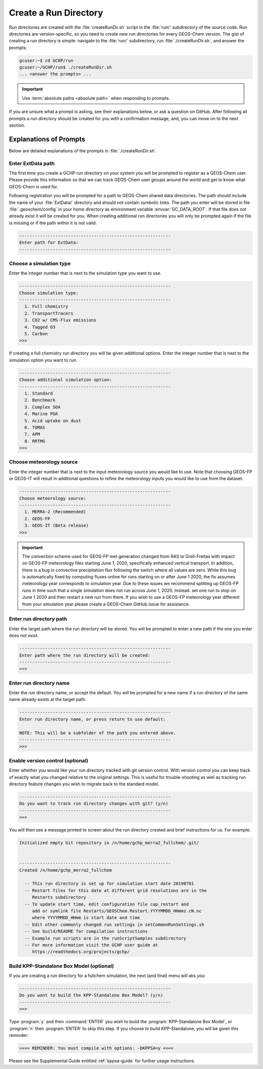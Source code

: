 .. _creating_a_run_directory:

######################
Create a Run Directory
######################

Run directories are created with the :file:`createRunDir.sh` script in
the :file:`run/` subdirectory of the source code. Run directories are
version-specific, so you need to create new run directories for every
GEOS-Chem version. The gist of creating a run directory is simple:
navigate to the :file:`run/` subdirectory, run
:file:`./createRunDir.sh`, and answer the prompts:

.. code-block:: console

   gcuser:~$ cd GCHP/run
   gcuser:~/GCHP/run$ ./createRunDir.sh
   ... <answer the prompts> ...

.. important::
   Use :term:`absolute paths <absolute path>` when responding to prompts.

If you are unsure what a prompt is asking, see their explanations below, or ask a question
on GitHub. After following all prompts a run directory should be created for you with a confirmation message, and, you can move on to the next section.

.. _create_rundir_prompts:

=======================
Explanations of Prompts
=======================

Below are detailed explanations of the prompts in :file:`./createRunDir.sh`.

Enter ExtData path
------------------

The first time you create a GCHP run directory on your system you will
be prompted to register as a GEOS-Chem user. Please provide this
information so that we can track GEOS-Chem user groups around the
world and get to know what GEOS-Chem is used for.

Following registration you will be prompted for a path to GEOS-Chem
shared data directories. The path should include the name of your
:file:`ExtData/` directory and should not contain symbolic links.  The
path you enter will be stored in file :file:`.geoschem/config`
in your home directory as environment variable
:envvar:`GC_DATA_ROOT`.  If that file does not already exist it will
be created for you.  When creating additional run directories you will
only be prompted again if the file is missing or if the path within it
is not valid.

.. code-block:: none

   -----------------------------------------------------------
   Enter path for ExtData:
   -----------------------------------------------------------

Choose a simulation type
------------------------

Enter the integer number that is next to the simulation type you want to use.

.. code-block:: none

     -----------------------------------------------------------
     Choose simulation type:
     -----------------------------------------------------------
       1. Full chemistry
       2. TransportTracers
       3. CO2 w/ CMS-Flux emissions
       4. Tagged O3
       5. Carbon
     >>>

If creating a full chemistry run directory you will be given
additional options. Enter the integer number that is next to the
simulation option you want to run.

.. code-block:: none

   -----------------------------------------------------------
   Choose additional simulation option:
   -----------------------------------------------------------
     1. Standard
     2. Benchmark
     3. Complex SOA
     4. Marine POA
     5. Acid uptake on dust
     6. TOMAS
     7. APM
     8. RRTMG
   >>>

Choose meteorology source
-------------------------

Enter the integer number that is next to the input meteorology source
you would like to use. Note that choosing GEOS-FP or GEOS-IT will
result in additional questions to refine the meteorology inputs you
would like to use from the dataset.

.. code-block:: none

   -----------------------------------------------------------
   Choose meteorology source:
   -----------------------------------------------------------
     1. MERRA-2 (Recommended)
     2. GEOS-FP
     3. GEOS-IT (Beta release)
   >>>

.. important::

   The convection scheme used for GEOS-FP met generation changed
   from RAS to Grell-Freitas with impact on GEOS-FP meteorology
   files starting June 1, 2020, specifically enhanced vertical
   transport. In addition, there is a bug in convective
   precipitation flux following the switch where all values are
   zero. While this bug is automatically fixed by computing fluxes
   online for runs starting on or after June 1 2020, the fix
   assumes meteorology year corresponds to simulation year. Due to
   these issues we recommend splitting up GEOS-FP runs in time such
   that a single simulation does not run across June
   1, 2020. Instead. set one run to stop on June 1 2020 and then
   restart a new run from there. If you wish to use a GEOS-FP
   meteorology year different from your simulation year please
   create a GEOS-Chem GitHub issue for assistance.

Enter run directory path
------------------------

Enter the target path where the run directory will be stored. You will
be prompted to enter a new path if the one you enter does not exist.

.. code-block:: none

   -----------------------------------------------------------
   Enter path where the run directory will be created:
   -----------------------------------------------------------
   >>>

Enter run directory name
------------------------

Enter the run directory name, or accept the default. You will be
prompted for a new name if a run directory of the same name already
exists at the target path.

.. code-block:: none

   -----------------------------------------------------------
   Enter run directory name, or press return to use default:

   NOTE: This will be a subfolder of the path you entered above.
   -----------------------------------------------------------
   >>>

Enable version control (optional)
---------------------------------

Enter whether you would like your run directory tracked with git
version control.  With version control you can keep track of exactly
what you changed relative to the original settings. This is useful for
trouble-shooting as well as tracking run directory feature changes you
wish to migrate back to the standard model.

.. code-block:: none

   -----------------------------------------------------------
   Do you want to track run directory changes with git? (y/n)
   -----------------------------------------------------------
   >>>

You will then see a message printed to screen about the run directory
created and brief instructions for us. For example:

.. code-block:: none

   Initialized empty Git repository in /n/home/gchp_merra2_fullchem/.git/


   -----------------------------------------------------------
   Created /n/home/gchp_merra2_fullchem

     -- This run directory is set up for simulation start date 20190701
     -- Restart files for this date at different grid resolutions are in the
        Restarts subdirectory
     -- To update start time, edit configuration file cap_restart and
        add or symlink file Restarts/GEOSChem.Restart.YYYYMMDD_HHmmz.cN.nc
        where YYYYMMDD_HHmm is start date and time
     -- Edit other commonly changed run settings in setCommonRunSettings.sh
     -- See build/README for compilation instructions
     -- Example run scripts are in the runScriptSamples subdirectory
     -- For more information visit the GCHP user guide at
        https://readthedocs.org/projects/gchp/


Build KPP-Standalone Box Model (optional)
-----------------------------------------

If you are creating a run directory for a fullchem simulation, the
next (and final) menu will aks you:

.. code-block:: console

   -----------------------------------------------------------
   Do you want to build the KPP-Standalone Box Model? (y/n)
   -----------------------------------------------------------
   >>>

Type :program:`y` and then :command:`ENTER` you wish to build the
:program:`KPP-Standalone Box Model`, or :program:`n` then
:program:`ENTER` to skip this step. If you choose to build
KPP-Standalone, you will be given this reminder:

.. code-block:: console

   >>>> REMINDER: You must compile with options: -DKPPSA=y <<<<

Please see the Supplemental Guide entitled :ref:`kppsa-guide`
for further usage instructions.
